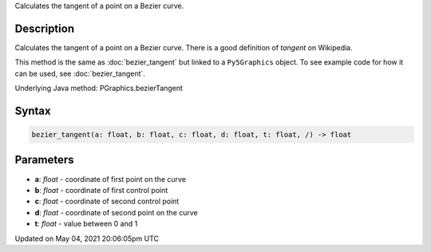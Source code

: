 .. title: Py5Graphics.bezier_tangent()
.. slug: py5graphics_bezier_tangent
.. date: 2021-05-04 20:06:05 UTC+00:00
.. tags:
.. category:
.. link:
.. description: py5 Py5Graphics.bezier_tangent() documentation
.. type: text

Calculates the tangent of a point on a Bezier curve.

Description
===========

Calculates the tangent of a point on a Bezier curve. There is a good definition of *tangent* on Wikipedia.

This method is the same as :doc:`bezier_tangent` but linked to a ``Py5Graphics`` object. To see example code for how it can be used, see :doc:`bezier_tangent`.

Underlying Java method: PGraphics.bezierTangent

Syntax
======

.. code:: python

    bezier_tangent(a: float, b: float, c: float, d: float, t: float, /) -> float

Parameters
==========

* **a**: `float` - coordinate of first point on the curve
* **b**: `float` - coordinate of first control point
* **c**: `float` - coordinate of second control point
* **d**: `float` - coordinate of second point on the curve
* **t**: `float` - value between 0 and 1


Updated on May 04, 2021 20:06:05pm UTC

